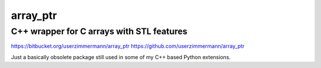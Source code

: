 array\_ptr
==========

C++ wrapper for C arrays with STL features
------------------------------------------

https://bitbucket.org/userzimmermann/array_ptr
https://github.com/userzimmermann/array_ptr

Just a basically obsolete package
still used in some of my C++ based Python extensions.
